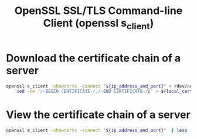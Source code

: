 :PROPERTIES:
:ID:       8e131ab4-37e4-411c-af00-2c64d00e4db1
:ROAM_REFS: man:openssl man:openssl-s_client
:END:
#+title: OpenSSL SSL/TLS Command-line Client (openssl s_client)

* Download the certificate chain of a server

#+begin_src sh
openssl s_client -showcerts -connect "${ip_address_and_port}" < /dev/null |
    sed -ne '/-BEGIN CERTIFICATE-/,/-END CERTIFICATE-/p' > ${local_certificate_name}.crt
#+end_src

* View the certificate chain of a server

#+begin_src sh
openssl s_client -showcerts -connect "${ip_address_and_port}"  | less
#+end_src
